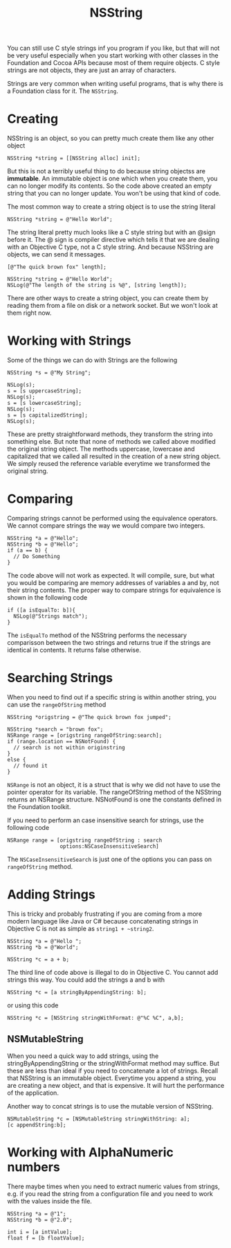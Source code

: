 #+title: NSString
#+index: objc!strings

You can still use C style strings inf you program if you like, but that will not be very useful especially when you start working with other classes in the Foundation and Cocoa APIs because most of them require objects. C style strings are not objects, they are just an array of characters.

Strings are very common when writing useful programs, that is why there is a Foundation class for it. The ~NSString~. 

* Creating

NSString is an object, so you can pretty much create them like any other object

#+begin_example
NSString *string = [[NSString alloc] init];
#+end_example

But this is not a terribly useful thing to do because string objectss are *immutable*. An immutable object is one which when you create them, you can no longer modify its contents. So the code above created an empty string that you can no longer update. You won't be using that kind of code.

The most common way to create a string object is to use the string literal

#+begin_example
NSString *string = @"Hello World";
#+end_example

The string literal pretty much looks like a C style string but with an @sign before it. The @ sign is compiler directive which tells it that we are dealing with an Objective C type, not a C style string. And because NSString are objects, we can send it messages.

#+begin_example
[@"The quick brown fox" length];

NSString *string = @"Hello World";
NSLog(@"The length of the string is %@", [string length]);
#+end_example

There are other ways to create a string object, you can create them by reading them from a file on disk or a network socket. But we won't look at them right now. 

* Working with Strings

Some of the things we can do with Strings are the following

#+begin_example
NSString *s = @"My String";

NSLog(s);
s = [s uppercaseString];
NSLog(s);
s = [s lowercaseString];
NSLog(s);
s = [s capitalizedString];
NSLog(s);
#+end_example

These are pretty straightforward methods, they transform the string into something else. But note that none of methods we called above modified the original string object. The methods uppercase, lowercase and capitalized that we called all resulted in the creation of a new string object. We simply reused the reference variable everytime we transformed the original string. 

* Comparing

Comparing strings cannot be performed using the equivalence operators. We cannot compare strings the way we would compare two integers.

#+begin_example
NSString *a = @"Hello";
NSString *b = @"Hello";
if (a == b) {
  // Do Something
}
#+end_example

The code above will not work as expected. It will compile, sure, but what you would be comparing are memory addresses of variables a and by, not their string contents. The proper way to compare strings for equivalence is shown in the following code

#+begin_example
if ([a isEqualTo: b]){
  NSLog(@"Strings match");
}
#+end_example

The ~isEqualTo~ method of the NSString performs the necessary comparisson between the two strings and returns true if the strings are identical in contents. It returns false otherwise.

* Searching Strings

When you need to find out if a specific string is within another string, you can use the ~rangeOfString~ method

#+begin_example
NSString *origstring = @"The quick brown fox jumped";

NSString *search = "brown fox";
NSRange range = [origstring rangeOfString:search];
if (range.location == NSNotFound) {
  // search is not within originstring
}
else {
  // found it
}
#+end_example

~NSRange~ is not an object, it is a struct that is why we did not have to use the pointer operator for its variable. The rangeOfString method of the NSString returns an NSRange structure. NSNotFound is one the constants defined in the Foundation toolkit. 

If you need to perform an case insensitive search for strings, use the following code

#+begin_example
NSRange range = [origstring rangeOfString : search
                 options:NSCaseInsensitiveSearch]
#+end_example

The ~NSCaseInsensitiveSearch~ is just one of the options you can pass on ~rangeOfString~ method.

* Adding Strings

This is tricky and probably frustrating if you are coming from a more modern language like Java or C# because concatenating strings in Objective C is not as simple as ~string1 + ~string2~. 

#+begin_example
NSString *a = @"Hello ";
NSString *b = @"World";

NSString *c = a + b;
#+end_example

The third line of code above is illegal to do in Objective C. You cannot add strings this way. You could add the strings a and b with 

#+begin_example
NSString *c = [a stringByAppendingString: b];
#+end_example

or using this code

#+begin_example
NSString *c = [NSString stringWithFormat: @"%C %C", a,b];
#+end_example

** NSMutableString

When you need a quick way to add strings, using the stringByAppendingString or the stringWithFormat method may suffice. But these are less than ideal if you need to concatenate a lot of strings. Recall that NSString is an immutable object. Everytime you append a string, you are creating a new object, and that is expensive. It will hurt the performance of the application. 

Another way to concat strings is to use the mutable version of NSString. 

#+begin_example
NSMutableString *c = [NSMutableString stringWithString: a];
[c appendString:b];
#+end_example


* Working with AlphaNumeric numbers

There maybe times when you need to extract numeric values from strings, e.g. if you read the string from a configuration file and you need to work with the values inside the file. 

#+begin_example
NSString *a = @"1";
NSString *b = @"2.0";

int i = [a intValue];
float f = [b floatValue];

#+end_example
